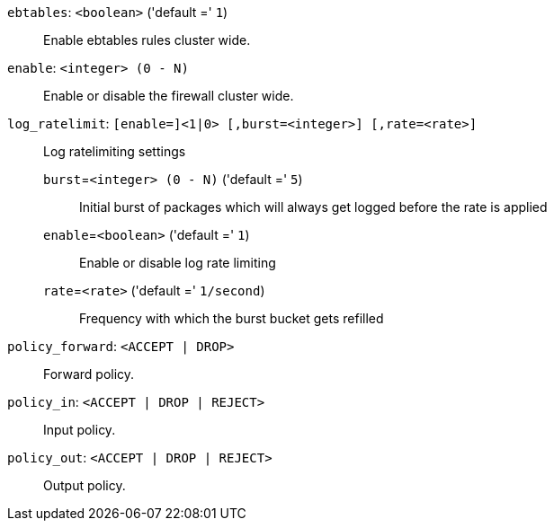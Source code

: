 `ebtables`: `<boolean>` ('default =' `1`)::

Enable ebtables rules cluster wide.

`enable`: `<integer> (0 - N)` ::

Enable or disable the firewall cluster wide.

`log_ratelimit`: `[enable=]<1|0> [,burst=<integer>] [,rate=<rate>]` ::

Log ratelimiting settings

`burst`=`<integer> (0 - N)` ('default =' `5`);;

Initial burst of packages which will always get logged before the rate is applied

`enable`=`<boolean>` ('default =' `1`);;

Enable or disable log rate limiting

`rate`=`<rate>` ('default =' `1/second`);;

Frequency with which the burst bucket gets refilled

`policy_forward`: `<ACCEPT | DROP>` ::

Forward policy.

`policy_in`: `<ACCEPT | DROP | REJECT>` ::

Input policy.

`policy_out`: `<ACCEPT | DROP | REJECT>` ::

Output policy.

